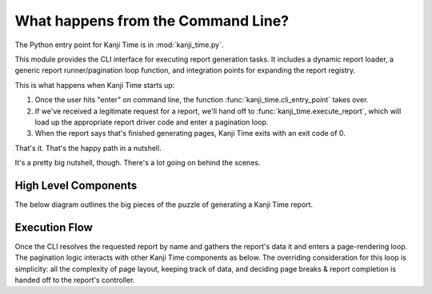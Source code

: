 What happens from the Command Line?
===================================

The Python entry point for Kanji Time is in :mod:`kanji_time.py`.

This module provides the CLI interface for executing report generation tasks.
It includes a dynamic report loader, a generic report runner/pagination loop function, and integration points for expanding the report registry.

This is what happens when Kanji Time starts up:

#. Once the user hits "enter" on command line, the function :func:`kanji_time.cli_entry_point` takes over.
#. If we've received a legitimate request for a report, we'll hand off to :func:`kanji_time.execute_report`, which will load up the appropriate report driver code and enter a pagination loop.
#. When the report says that's finished generating pages, Kanji Time exits with an exit code of 0.

That's it.  That's the happy path in a nutshell.

It's a pretty big nutshell, though.
There's a lot going on behind the scenes.

High Level Components
---------------------

The below diagram outlines the big pieces of the puzzle of generating a Kanji Time report.

.. mermaid::
    :name: comp_CLI_Components
    :caption: Behind the veil: big components supporting the Command Line Interface.

    ---
    config:
        layout: elk
    ---
    graph TB
       CLI["Command-line Interface"]

       DataAggregator["External Data"]

       ReportDispatcher["Report Dispatch"]
       Geometry["Page Geometry"]
       PageLayout["Page Layout Frames"]
       Atomic["Simple (Atomic) Content"]
       Container["Multi-element Frames"]
       Strategies["Page Layout Strategies"]
       Controller["Pagination Loop"]

       RenderingTechnology["ReportLab PDF Generator"]

       KanjiVG["KanjiVG SVG Data"]
       KanjiDict2["KANJIDIC2 XML"]
       JMdict["JMdict-e XML"]
       Radicals["Unicode Radical DB"]

       CLI --> DataAggregator
       CLI --> ReportDispatcher
       CLI --> RenderingTechnology

       DataAggregator --> KanjiVG
       DataAggregator --> KanjiDict2
       DataAggregator --> JMdict
       DataAggregator --> Radicals

       ReportDispatcher --> Geometry
       ReportDispatcher --> PageLayout
       ReportDispatcher --> Controller

       PageLayout --> Atomic
       PageLayout --> Container
       PageLayout --> Strategies


Execution Flow
--------------

Once the CLI resolves the requested report by name and gathers the report's data it and enters a page-rendering loop.
The pagination logic interacts with other Kanji Time components as below.
The overriding consideration for this loop is simplicity: all the complexity of page layout, keeping track of data, and deciding page breaks & report completion is handed off to the report's controller.

.. mermaid::
    :name: sd_pagination
    :caption: Report pagination loop.

    sequenceDiagram
        participant CLI as CLI (kanji_time.py)
        participant R as Report
        participant D as Report.Data
        participant PDF as DisplaySurface

        CLI->>R: gather_report_data()
        R->>D: build data object
        CLI->>R: instantiate Report
        loop per page
            CLI->>R: begin_page(n)
            R->>PDF: draw()
            PDF->>PDF: showPage()
        end

.. seealso:

    - See :ref:`layout_model` for an overview of the page layout mechanics.
    - See :ref:`builtin_frames` for an overview of the elementary rendering frames.
    - See :ref:`pagination` for more about the mechanics of pagination.
